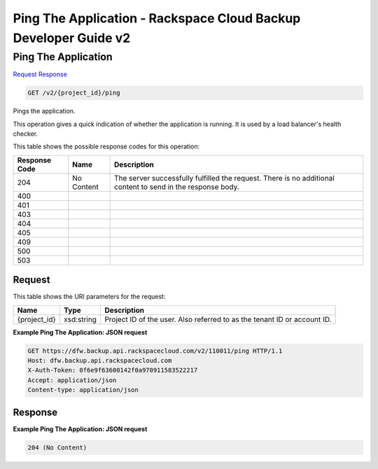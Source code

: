 =============================================================================
Ping The Application -  Rackspace Cloud Backup Developer Guide v2
=============================================================================

Ping The Application
~~~~~~~~~~~~~~~~~~~~~~~~~

`Request <GET_ping_the_application_v2_project_id_ping.rst#request>`__
`Response <GET_ping_the_application_v2_project_id_ping.rst#response>`__

.. code-block:: javascript

    GET /v2/{project_id}/ping

Pings the application.

This operation gives a quick indication of whether the application is running. It is used by a load balancer's health checker.



This table shows the possible response codes for this operation:


+--------------------------+-------------------------+-------------------------+
|Response Code             |Name                     |Description              |
+==========================+=========================+=========================+
|204                       |No Content               |The server successfully  |
|                          |                         |fulfilled the request.   |
|                          |                         |There is no additional   |
|                          |                         |content to send in the   |
|                          |                         |response body.           |
+--------------------------+-------------------------+-------------------------+
|400                       |                         |                         |
+--------------------------+-------------------------+-------------------------+
|401                       |                         |                         |
+--------------------------+-------------------------+-------------------------+
|403                       |                         |                         |
+--------------------------+-------------------------+-------------------------+
|404                       |                         |                         |
+--------------------------+-------------------------+-------------------------+
|405                       |                         |                         |
+--------------------------+-------------------------+-------------------------+
|409                       |                         |                         |
+--------------------------+-------------------------+-------------------------+
|500                       |                         |                         |
+--------------------------+-------------------------+-------------------------+
|503                       |                         |                         |
+--------------------------+-------------------------+-------------------------+


Request
^^^^^^^^^^^^^^^^^

This table shows the URI parameters for the request:

+--------------------------+-------------------------+-------------------------+
|Name                      |Type                     |Description              |
+==========================+=========================+=========================+
|{project_id}              |xsd:string               |Project ID of the user.  |
|                          |                         |Also referred to as the  |
|                          |                         |tenant ID or account ID. |
+--------------------------+-------------------------+-------------------------+








**Example Ping The Application: JSON request**


.. code::

    GET https://dfw.backup.api.rackspacecloud.com/v2/110011/ping HTTP/1.1
    Host: dfw.backup.api.rackspacecloud.com
    X-Auth-Token: 0f6e9f63600142f0a970911583522217
    Accept: application/json
    Content-type: application/json


Response
^^^^^^^^^^^^^^^^^^





**Example Ping The Application: JSON request**


.. code::

    204 (No Content)

